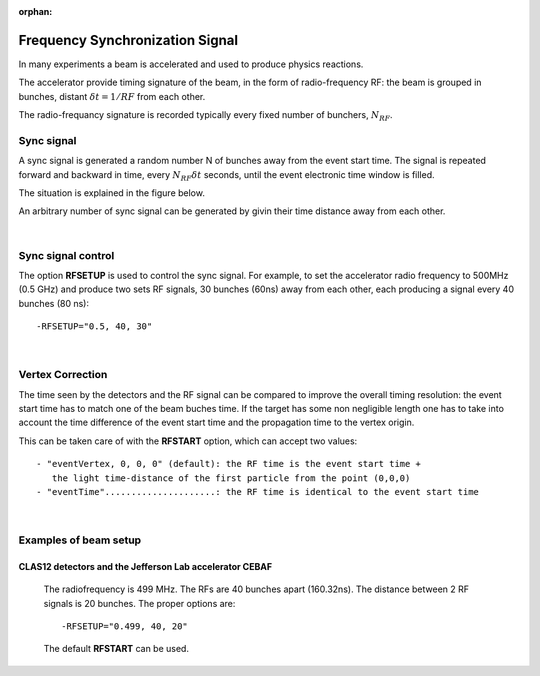 :orphan:

.. _frequencySyncSignal:

################################
Frequency Synchronization Signal
################################


In many experiments a beam is accelerated and used to produce physics reactions.

The accelerator provide timing signature of the beam, in the form of radio-frequency RF: the beam is grouped in bunches, distant :math:`\delta t = 1/RF` from each other.

The radio-frequancy signature is recorded typically every fixed number of bunchers, :math:`N_{RF}`.

Sync signal
-----------

A sync signal is generated a random number N of bunches away from the event start time.
The signal is repeated forward and backward in time, every :math:`N_{RF}\delta t` seconds, until the
event electronic time window is filled.

The situation is explained in the figure below.


.. image:: rftime.png
	:width: 90%
	:align: center


An arbitrary number of sync signal can be generated by givin their time distance away from each other.

|
Sync signal control
-------------------

The option **RFSETUP** is used to control the sync signal.
For example, to set the accelerator radio frequency to 500MHz (0.5 GHz) and produce two sets RF signals,
30 bunches (60ns) away from each other, each producing a signal every 40 bunches (80 ns)::

  -RFSETUP="0.5, 40, 30"

|
Vertex Correction
-----------------

The time seen by the detectors and the RF signal can be compared to improve the overall timing resolution: the event start time has to match one of the beam buches time.
If the target has some non negligible length one has to take into account the time difference of the event start time and the propagation time to the vertex origin.

This can be taken care of with the **RFSTART** option, which can accept two values::

 - "eventVertex, 0, 0, 0" (default): the RF time is the event start time +
    the light time-distance of the first particle from the point (0,0,0)
 - "eventTime".....................: the RF time is identical to the event start time

|
Examples of beam setup
----------------------

CLAS12 detectors and the Jefferson Lab accelerator CEBAF
^^^^^^^^^^^^^^^^^^^^^^^^^^^^^^^^^^^^^^^^^^^^^^^^^^^^^^^^

  The radiofrequency is 499 MHz. The RFs are 40 bunches apart (160.32ns). The distance between 2 RF signals is 20 bunches.
  The proper options are::

   -RFSETUP="0.499, 40, 20"

  The default **RFSTART** can be used.
